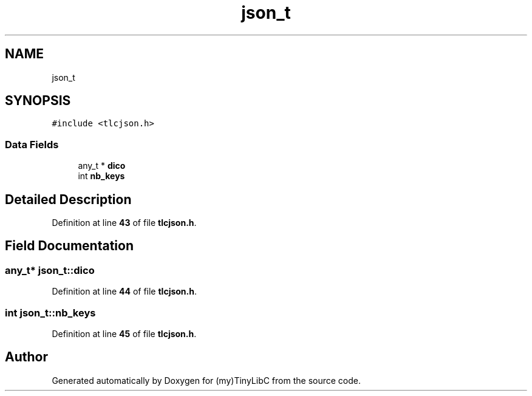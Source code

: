 .TH "json_t" 3Version 0.0.1" "(my)TinyLibC" \" -*- nroff -*-
.ad l
.nh
.SH NAME
json_t
.SH SYNOPSIS
.br
.PP
.PP
\fC#include <tlcjson\&.h>\fP
.SS "Data Fields"

.in +1c
.ti -1c
.RI "any_t * \fBdico\fP"
.br
.ti -1c
.RI "int \fBnb_keys\fP"
.br
.in -1c
.SH "Detailed Description"
.PP 
Definition at line \fB43\fP of file \fBtlcjson\&.h\fP\&.
.SH "Field Documentation"
.PP 
.SS "any_t* json_t::dico"

.PP
Definition at line \fB44\fP of file \fBtlcjson\&.h\fP\&.
.SS "int json_t::nb_keys"

.PP
Definition at line \fB45\fP of file \fBtlcjson\&.h\fP\&.

.SH "Author"
.PP 
Generated automatically by Doxygen for (my)TinyLibC from the source code\&.
